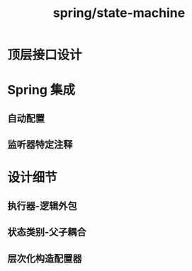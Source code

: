 :PROPERTIES:
:ID:       2a64ba8f-362f-44a5-9ab5-e28d064dd7fd
:END:
#+title: spring/state-machine

* 顶层接口设计


* Spring 集成
** 自动配置

** 监听器特定注释


* 设计细节
** 执行器-逻辑外包

** 状态类别-父子耦合


** 层次化构造配置器


